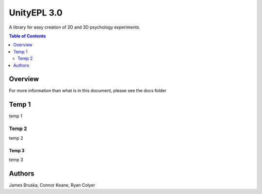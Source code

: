 #############
UnityEPL 3.0
#############

A library for easy creation of 2D and 3D psychology experiments.

.. contents:: **Table of Contents**
    :depth: 2

*************
Overview
*************
For more information than what is in this document, please see the docs folder

*************
Temp 1
*************
temp 1

=============
Temp 2
=============
temp 2

-------------
Temp 3
-------------
temp 3

*************
Authors
*************
James Bruska, Connor Keane, Ryan Colyer
